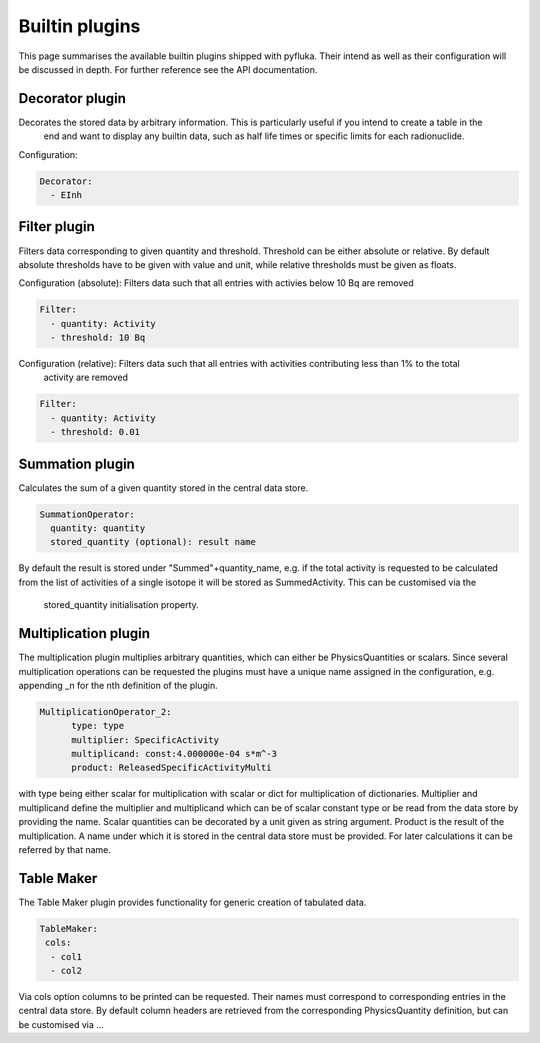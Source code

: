.. _plugins_ref:

Builtin plugins
===============

This page summarises the available builtin plugins shipped with pyfluka. Their intend as well as their configuration
will be discussed in depth. For further reference see the API documentation.


Decorator plugin
----------------

Decorates the stored data by arbitrary information. This is particularly useful if you intend to create a table in the
 end and want to display any builtin data, such as half life times or specific limits for each radionuclide.

Configuration:

.. code-block:: yaml

      Decorator:
        - EInh

Filter plugin
-------------

Filters data corresponding to given quantity and threshold. Threshold can be either absolute or relative. By default
absolute thresholds have to be given with value and unit, while relative thresholds must be given as floats.

Configuration (absolute): Filters data such that all entries with activies below 10 Bq are removed

.. code-block:: yaml

      Filter:
        - quantity: Activity
        - threshold: 10 Bq

Configuration (relative): Filters data such that all entries with activities contributing less than 1% to the total
 activity are removed

.. code-block:: yaml

      Filter:
        - quantity: Activity
        - threshold: 0.01


Summation plugin
----------------

Calculates the sum of a given quantity stored in the central data store.

.. code-block:: yaml

      SummationOperator:
        quantity: quantity
        stored_quantity (optional): result name

By default the result is stored under "Summed"+quantity_name, e.g. if the total activity is requested to be calculated
from the list of activities of a single isotope it will be stored as SummedActivity. This can be customised via the
  stored_quantity initialisation property.


Multiplication plugin
---------------------

The multiplication plugin multiplies arbitrary quantities, which can either be PhysicsQuantities or scalars. Since
several multiplication operations can be requested the plugins must have a unique name assigned in the configuration,
e.g. appending _n for the nth definition of the plugin.

.. code-block:: yaml

      MultiplicationOperator_2:
            type: type
            multiplier: SpecificActivity
            multiplicand: const:4.000000e-04 s*m^-3
            product: ReleasedSpecificActivityMulti

with type being either scalar for multiplication with scalar or dict for multiplication of dictionaries. Multiplier
and multiplicand define the multiplier and multiplicand which can be of scalar constant type or be read from the data
store by providing the name. Scalar quantities can be decorated by a unit given as string argument. Product is the result
of the multiplication. A name under which it is stored in the central data store must be provided. For later
calculations it can be referred by that name.


Table Maker
-----------

The Table Maker plugin provides functionality for generic creation of tabulated data.

.. code-block:: yaml

      TableMaker:
       cols:
        - col1
        - col2

Via cols option columns to be printed can be requested. Their names must correspond to corresponding entries in the
central data store. By default column headers are retrieved from the corresponding PhysicsQuantity definition, but can
be customised via ...